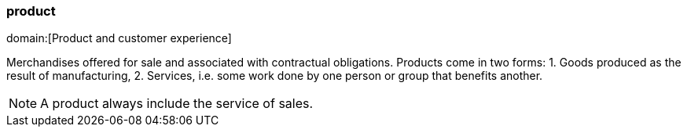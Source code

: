 === product
domain:[Product and customer experience]

Merchandises offered for sale and associated with contractual obligations.
Products come in two forms:
1. Goods produced as the result of manufacturing,
2. Services, i.e. some work done by one person or group that benefits another.

NOTE: A product always include the service of sales.